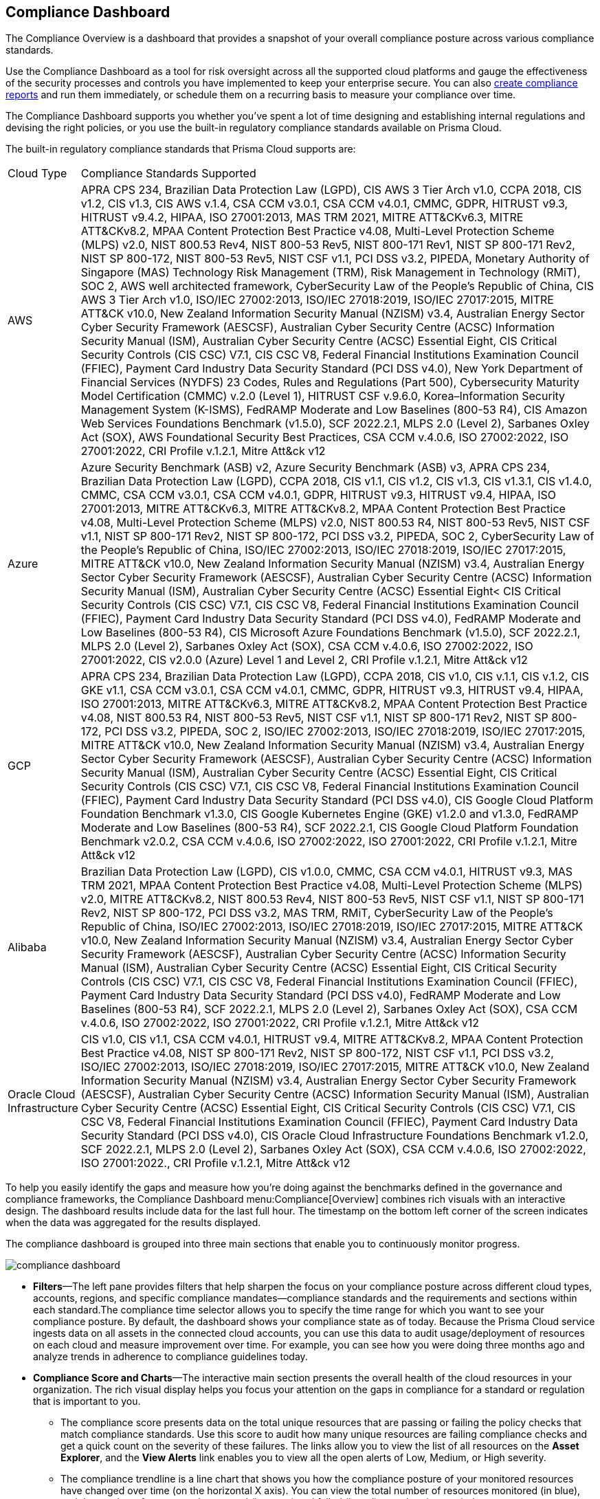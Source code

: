 [#idf165a375-fe34-479d-ad88-d76e623cc9d8]
== Compliance Dashboard
// Review your overall compliance posture, interact with the data, and generate reports directly from the Compliance Dashboard.

The Compliance Overview is a dashboard that provides a snapshot of your overall compliance posture across various compliance standards.

Use the Compliance Dashboard as a tool for risk oversight across all the supported cloud platforms and gauge the effectiveness of the security processes and controls you have implemented to keep your enterprise secure. You can also https://docs.paloaltonetworks.com/prisma/prisma-cloud/prisma-cloud-admin/prisma-cloud-compliance/add-a-new-compliance-report[create compliance reports] and run them immediately, or schedule them on a recurring basis to measure your compliance over time.

The Compliance Dashboard supports you whether you’ve spent a lot of time designing and establishing internal regulations and devising the right policies, or you use the built-in regulatory compliance standards available on Prisma Cloud.

The built-in regulatory compliance standards that Prisma Cloud supports are:

[cols="10%a,90%a"]
|===
|Cloud Type
|Compliance Standards Supported


|AWS
|APRA CPS 234, Brazilian Data Protection Law (LGPD), CIS AWS 3 Tier Arch v1.0, CCPA 2018, CIS v1.2, CIS v1.3, CIS AWS v.1.4, CSA CCM v3.0.1, CSA CCM v4.0.1, CMMC, GDPR, HITRUST v9.3, HITRUST v9.4.2, HIPAA, ISO 27001:2013, MAS TRM 2021, MITRE ATT&CKv6.3, MITRE ATT&CKv8.2, MPAA Content Protection Best Practice v4.08, Multi-Level Protection Scheme (MLPS) v2.0, NIST 800.53 Rev4, NIST 800-53 Rev5, NIST 800-171 Rev1, NIST SP 800-171 Rev2, NIST SP 800-172, NIST 800-53 Rev5, NIST CSF v1.1, PCI DSS v3.2, PIPEDA, Monetary Authority of Singapore (MAS) Technology Risk Management (TRM), Risk Management in Technology (RMiT), SOC 2, AWS well architected framework, CyberSecurity Law of the People's Republic of China, CIS AWS 3 Tier Arch v1.0, ISO/IEC 27002:2013, ISO/IEC 27018:2019, ISO/IEC 27017:2015, MITRE ATT&CK v10.0, New Zealand Information Security Manual (NZISM) v3.4, Australian Energy Sector Cyber Security Framework (AESCSF), Australian Cyber Security Centre (ACSC) Information Security Manual (ISM), Australian Cyber Security Centre (ACSC) Essential Eight, CIS Critical Security Controls (CIS CSC) V7.1, CIS CSC V8, Federal Financial Institutions Examination Council (FFIEC), Payment Card Industry Data Security Standard (PCI DSS v4.0), New York Department of Financial Services (NYDFS) 23 Codes, Rules and Regulations (Part 500), Cybersecurity Maturity Model Certification (CMMC) v.2.0 (Level 1), HITRUST CSF v.9.6.0, Korea–Information Security Management System (K-ISMS), FedRAMP Moderate and Low Baselines (800-53 R4), CIS Amazon Web Services Foundations Benchmark (v1.5.0), SCF 2022.2.1, MLPS 2.0 (Level 2), Sarbanes Oxley Act (SOX), AWS Foundational Security Best Practices, CSA CCM v.4.0.6, ISO 27002:2022, ISO 27001:2022, CRI Profile v.1.2.1, Mitre Att&ck v12


|Azure
|Azure Security Benchmark (ASB) v2, Azure Security Benchmark (ASB) v3, APRA CPS 234, Brazilian Data Protection Law (LGPD), CCPA 2018, CIS v1.1, CIS v1.2, CIS v1.3, CIS v1.3.1, CIS v1.4.0, CMMC, CSA CCM v3.0.1, CSA CCM v4.0.1, GDPR, HITRUST v9.3, HITRUST v9.4, HIPAA, ISO 27001:2013, MITRE ATT&CKv6.3, MITRE ATT&CKv8.2, MPAA Content Protection Best Practice v4.08, Multi-Level Protection Scheme (MLPS) v2.0, NIST 800.53 R4, NIST 800-53 Rev5, NIST CSF v1.1, NIST SP 800-171 Rev2, NIST SP 800-172, PCI DSS v3.2, PIPEDA, SOC 2, CyberSecurity Law of the People's Republic of China, ISO/IEC 27002:2013, ISO/IEC 27018:2019, ISO/IEC 27017:2015, MITRE ATT&CK v10.0, New Zealand Information Security Manual (NZISM) v3.4, Australian Energy Sector Cyber Security Framework (AESCSF), Australian Cyber Security Centre (ACSC) Information Security Manual (ISM), Australian Cyber Security Centre (ACSC) Essential Eight< CIS Critical Security Controls (CIS CSC) V7.1, CIS CSC V8, Federal Financial Institutions Examination Council (FFIEC), Payment Card Industry Data Security Standard (PCI DSS v4.0), FedRAMP Moderate and Low Baselines (800-53 R4), CIS Microsoft Azure Foundations Benchmark (v1.5.0), SCF 2022.2.1, MLPS 2.0 (Level 2), Sarbanes Oxley Act (SOX), CSA CCM v.4.0.6, ISO 27002:2022, ISO 27001:2022, CIS v2.0.0 (Azure) Level 1 and Level 2, CRI Profile v.1.2.1, Mitre Att&ck v12


|GCP
|APRA CPS 234, Brazilian Data Protection Law (LGPD), CCPA 2018, CIS v1.0, CIS v.1.1, CIS v.1.2, CIS GKE v1.1, CSA CCM v3.0.1, CSA CCM v4.0.1, CMMC, GDPR, HITRUST v9.3, HITRUST v9.4, HIPAA, ISO 27001:2013, MITRE ATT&CKv6.3, MITRE ATT&CKv8.2, MPAA Content Protection Best Practice v4.08, NIST 800.53 R4, NIST 800-53 Rev5, NIST CSF v1.1, NIST SP 800-171 Rev2, NIST SP 800-172, PCI DSS v3.2, PIPEDA, SOC 2, ISO/IEC 27002:2013, ISO/IEC 27018:2019, ISO/IEC 27017:2015, MITRE ATT&CK v10.0, New Zealand Information Security Manual (NZISM) v3.4, Australian Energy Sector Cyber Security Framework (AESCSF), Australian Cyber Security Centre (ACSC) Information Security Manual (ISM), Australian Cyber Security Centre (ACSC) Essential Eight, CIS Critical Security Controls (CIS CSC) V7.1, CIS CSC V8, Federal Financial Institutions Examination Council (FFIEC), Payment Card Industry Data Security Standard (PCI DSS v4.0), CIS Google Cloud Platform Foundation Benchmark v1.3.0, CIS Google Kubernetes Engine (GKE) v1.2.0 and v1.3.0, FedRAMP Moderate and Low Baselines (800-53 R4), SCF 2022.2.1, CIS Google Cloud Platform Foundation Benchmark v2.0.2, CSA CCM v.4.0.6, ISO 27002:2022, ISO 27001:2022, CRI Profile v.1.2.1, Mitre Att&ck v12


|Alibaba
|Brazilian Data Protection Law (LGPD), CIS v1.0.0, CMMC, CSA CCM v4.0.1, HITRUST v9.3, MAS TRM 2021, MPAA Content Protection Best Practice v4.08, Multi-Level Protection Scheme (MLPS) v2.0, MITRE ATT&CKv8.2, NIST 800.53 Rev4, NIST 800-53 Rev5, NIST CSF v1.1, NIST SP 800-171 Rev2, NIST SP 800-172, PCI DSS v3.2, MAS TRM, RMiT, CyberSecurity Law of the People's Republic of China, ISO/IEC 27002:2013, ISO/IEC 27018:2019, ISO/IEC 27017:2015, MITRE ATT&CK v10.0, New Zealand Information Security Manual (NZISM) v3.4, Australian Energy Sector Cyber Security Framework (AESCSF), Australian Cyber Security Centre (ACSC) Information Security Manual (ISM), Australian Cyber Security Centre (ACSC) Essential Eight, CIS Critical Security Controls (CIS CSC) V7.1, CIS CSC V8, Federal Financial Institutions Examination Council (FFIEC), Payment Card Industry Data Security Standard (PCI DSS v4.0), FedRAMP Moderate and Low Baselines (800-53 R4), SCF 2022.2.1, MLPS 2.0 (Level 2), Sarbanes Oxley Act (SOX), CSA CCM v.4.0.6, ISO 27002:2022, ISO 27001:2022, CRI Profile v.1.2.1, Mitre Att&ck v12


|Oracle Cloud Infrastructure
|CIS v1.0, CIS v1.1, CSA CCM v4.0.1, HITRUST v9.4, MITRE ATT&CKv8.2, MPAA Content Protection Best Practice v4.08, NIST SP 800-171 Rev2, NIST SP 800-172, NIST CSF v1.1, PCI DSS v3.2, ISO/IEC 27002:2013, ISO/IEC 27018:2019, ISO/IEC 27017:2015, MITRE ATT&CK v10.0, New Zealand Information Security Manual (NZISM) v3.4, Australian Energy Sector Cyber Security Framework (AESCSF), Australian Cyber Security Centre (ACSC) Information Security Manual (ISM), Australian Cyber Security Centre (ACSC) Essential Eight, CIS Critical Security Controls (CIS CSC) V7.1, CIS CSC V8, Federal Financial Institutions Examination Council (FFIEC), Payment Card Industry Data Security Standard (PCI DSS v4.0), CIS Oracle Cloud Infrastructure Foundations Benchmark v1.2.0, SCF 2022.2.1, MLPS 2.0 (Level 2), Sarbanes Oxley Act (SOX), CSA CCM v.4.0.6, ISO 27002:2022, ISO 27001:2022., CRI Profile v.1.2.1, Mitre Att&ck v12

|===
To help you easily identify the gaps and measure how you’re doing against the benchmarks defined in the governance and compliance frameworks, the Compliance Dashboard menu:Compliance[Overview] combines rich visuals with an interactive design. The dashboard results include data for the last full hour. The timestamp on the bottom left corner of the screen indicates when the data was aggregated for the results displayed.

The compliance dashboard is grouped into three main sections that enable you to continuously monitor progress.

image::compliance-dashboard.png[scale=30]

* *Filters*—The left pane provides filters that help sharpen the focus on your compliance posture across different cloud types, accounts, regions, and specific compliance mandates—compliance standards and the requirements and sections within each standard.The compliance time selector allows you to specify the time range for which you want to see your compliance posture. By default, the dashboard shows your compliance state as of today. Because the Prisma Cloud service ingests data on all assets in the connected cloud accounts, you can use this data to audit usage/deployment of resources on each cloud and measure improvement over time. For example, you can see how you were doing three months ago and analyze trends in adherence to compliance guidelines today.

* *Compliance Score and Charts*—The interactive main section presents the overall health of the cloud resources in your organization. The rich visual display helps you focus your attention on the gaps in compliance for a standard or regulation that is important to you.
+
** The compliance score presents data on the total unique resources that are passing or failing the policy checks that match compliance standards. Use this score to audit how many unique resources are failing compliance checks and get a quick count on the severity of these failures. The links allow you to view the list of all resources on the *Asset Explorer*, and the *View Alerts* link enables you to view all the open alerts of Low, Medium, or High severity.

** The compliance trendline is a line chart that shows you how the compliance posture of your monitored resources have changed over time (on the horizontal X axis). You can view the total number of resources monitored (in blue), and the number of resources that passed (in green) and failed (in red) over that time period.

** The Compliance coverage bar graph highlights the passed and failed resource count across all compliance standards and enables easy comparison. Click on any given compliance standard to view the total number of failed assets for that standard.
+
To review all the details, click the link for the description of the compliance standard.

* *Compliance Standards Table*—The last section is a list of all the built-in and custom standards that you may have defined to monitor and audit your organization’s performance. Each row in the table includes a description of a standard and the total number of policies that map to the standard. It also includes the total number of unique resources monitored for that standard, the pass and fail count, along with a percentage of the resources that passed the compliance checks. For each failed check, the severity of the issue affects where it is counted. For example, if a resource fails a high severity policy, it is not counted towards a medium or low failure even if it fails a medium or low severity policy rule.
+
To learn about each compliance standard, the requirements/sections that it comprises and the policies that map to each requirement, use the links in each row. You can also click the description in the table to open a new tab that automatically filters the data to display information about the selected compliance standard and then generate a report on demand. To generate compliance reports, see https://docs.paloaltonetworks.com/prisma/prisma-cloud/prisma-cloud-admin/prisma-cloud-compliance/add-a-new-compliance-report[Add a New Compliance Report].


[NOTE]
====
Unlike the Asset Inventory that aggregates all your resources and displays the pass and fail count for all monitored resources, the Compliance Dashboard only displays the results for monitored resources that match the policies included within a compliance standard. For example, even if you have 30 AWS Redshift instances, if none of the compliance standards include policies that check the configuration or compliance and security standards for Redshift instances, the 30 Redshift instances are not included in the resource count on the Compliance Dashboard. The results on the Compliance Dashboard therefore, help you focus your attention on the gaps in compliance for a standard or regulation that is important to you. See xref:../prisma-cloud-dashboards/assets-policies-and-compliance-on-prisma-cloud.adoc#ide4fd2e50-e885-45e5-97cc-e9e620e2a31f[Assets, Policies, and Compliance on Prisma Cloud] for additional context.
====



